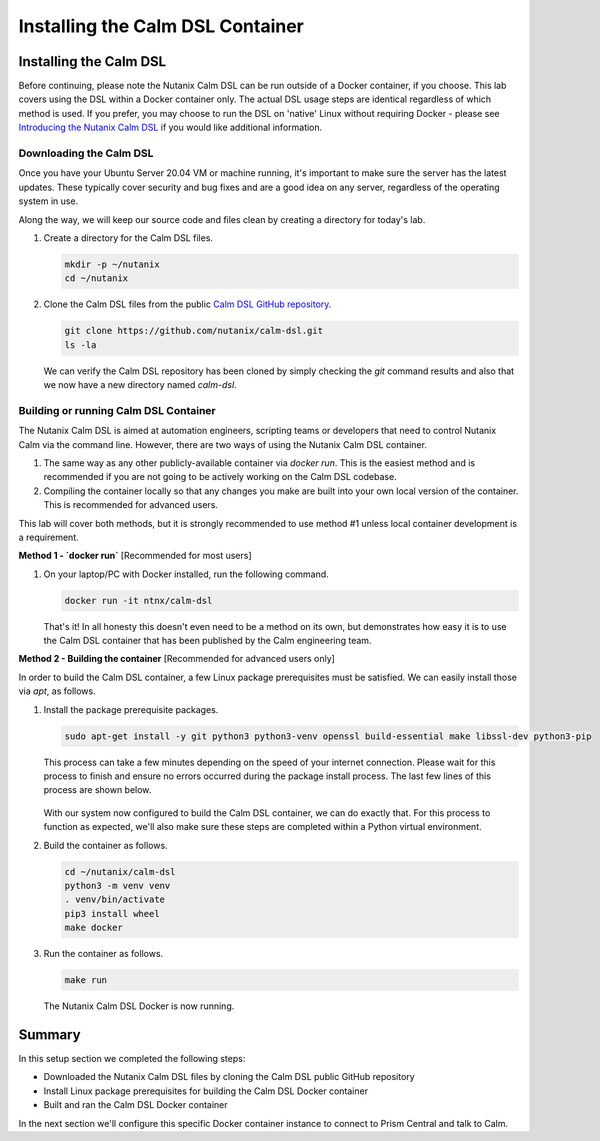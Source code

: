 Installing the Calm DSL Container
#################################

Installing the Calm DSL
.......................

Before continuing, please note the Nutanix Calm DSL can be run outside of a Docker container, if you choose.  This lab covers using the DSL within a Docker container only.  The actual DSL usage steps are identical regardless of which method is used.  If you prefer, you may choose to run the DSL on 'native' Linux without requiring Docker - please see `Introducing the Nutanix Calm DSL <https://www.nutanix.dev/2020/03/17/introducing-the-nutanix-calm-dsl/>`_ if you would like additional information.

Downloading the Calm DSL
~~~~~~~~~~~~~~~~~~~~~~~~

Once you have your Ubuntu Server 20.04 VM or machine running, it's important to make sure the server has the latest updates.  These typically cover security and bug fixes and are a good idea on any server, regardless of the operating system in use.

Along the way, we will keep our source code and files clean by creating a directory for today's lab.

#. Create a directory for the Calm DSL files.

   .. code-block:: bash

      mkdir -p ~/nutanix
      cd ~/nutanix

#. Clone the Calm DSL files from the public `Calm DSL GitHub repository <https://github.com/nutanix/calm-dsl>`_.

   .. code-block:: bash

      git clone https://github.com/nutanix/calm-dsl.git
      ls -la

   We can verify the Calm DSL repository has been cloned by simply checking the `git` command results and also that we now have a new directory named `calm-dsl`.

   .. figure:: images/clone_dsl_files.png

Building or running Calm DSL Container
~~~~~~~~~~~~~~~~~~~~~~~~~~~~~~~~~~~~~~

The Nutanix Calm DSL is aimed at automation engineers, scripting teams or developers that need to control Nutanix Calm via the command line.  However, there are two ways of using the Nutanix Calm DSL container.

1. The same way as any other publicly-available container via `docker run`.  This is the easiest method and is recommended if you are not going to be actively working on the Calm DSL codebase.
2. Compiling the container locally so that any changes you make are built into your own local version of the container.  This is recommended for advanced users.

This lab will cover both methods, but it is strongly recommended to use method #1 unless local container development is a requirement.

**Method 1 - `docker run`** [Recommended for most users]

#. On your laptop/PC with Docker installed, run the following command.

   .. code-block:: bash

      docker run -it ntnx/calm-dsl

   That's it!  In all honesty this doesn't even need to be a method on its own, but demonstrates how easy it is to use the Calm DSL container that has been published by the Calm engineering team.

**Method 2 - Building the container** [Recommended for advanced users only]

In order to build the Calm DSL container, a few Linux package prerequisites must be satisfied.  We can easily install those via `apt`, as follows.

#. Install the package prerequisite packages.

   .. code-block:: bash

      sudo apt-get install -y git python3 python3-venv openssl build-essential make libssl-dev python3-pip

   This process can take a few minutes depending on the speed of your internet connection.  Please wait for this process to finish and ensure no errors occurred during the package install process.  The last few lines of this process are shown below.

   .. figure:: images/calm_dsl_prerequisites.png

   .. figure:: images/pip3_install_wheel.png

   With our system now configured to build the Calm DSL container, we can do exactly that.  For this process to function as expected, we'll also make sure these steps are completed within a Python virtual environment.

#. Build the container as follows.

   .. code-block:: bash

      cd ~/nutanix/calm-dsl
      python3 -m venv venv
      . venv/bin/activate
      pip3 install wheel
      make docker

#.  Run the container as follows.

    .. code-block:: bash

       make run

    .. figure:: images/make_run.png

    The Nutanix Calm DSL Docker is now running.

Summary
.......

In this setup section we completed the following steps:

- Downloaded the Nutanix Calm DSL files by cloning the Calm DSL public GitHub repository
- Install Linux package prerequisites for building the Calm DSL Docker container
- Built and ran the Calm DSL Docker container

In the next section we'll configure this specific Docker container instance to connect to Prism Central and talk to Calm.
